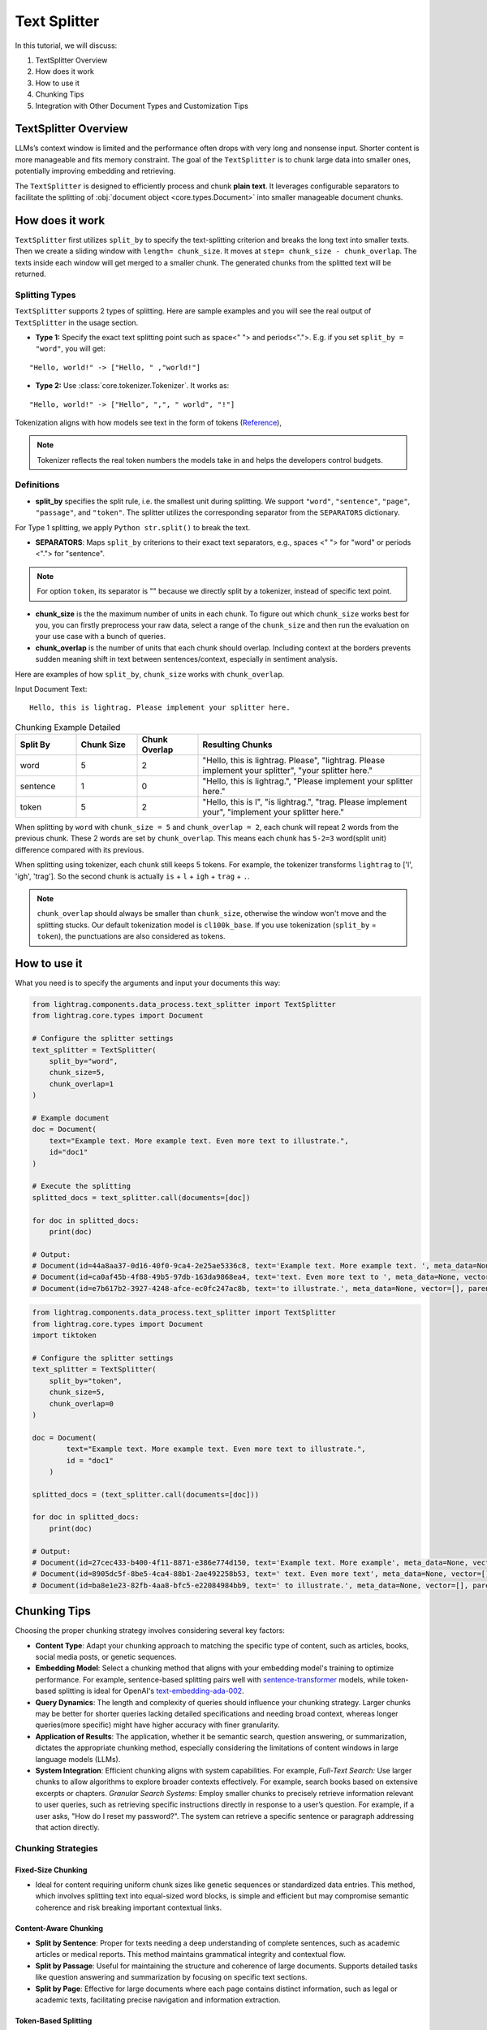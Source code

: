 Text Splitter
======================
.. .. admonition:: Author
..    :class: highlight

..    `Xiaoyi Gu <https://github.com/Alleria1809>`_

In this tutorial, we will discuss:

#. TextSplitter Overview

#. How does it work

#. How to use it

#. Chunking Tips

#. Integration with Other Document Types and Customization Tips

TextSplitter Overview
-----------------------------
LLMs’s context window is limited and the performance often drops with very long and nonsense input.
Shorter content is more manageable and fits memory constraint.
The goal of the ``TextSplitter`` is to chunk large data into smaller ones, potentially improving embedding and retrieving.

The ``TextSplitter`` is designed to efficiently process and chunk **plain text**.
It leverages configurable separators to facilitate the splitting of :obj:`document object <core.types.Document>` into smaller manageable document chunks.

How does it work
-----------------------------
``TextSplitter`` first utilizes ``split_by`` to specify the text-splitting criterion and breaks the long text into smaller texts.
Then we create a sliding window with ``length= chunk_size``. It moves at ``step= chunk_size - chunk_overlap``.
The texts inside each window will get merged to a smaller chunk. The generated chunks from the splitted text will be returned.

Splitting Types
^^^^^^^^^^^^^^^^^^^^^^^^^^^
``TextSplitter`` supports 2 types of splitting.
Here are sample examples and you will see the real output of ``TextSplitter`` in the usage section.

* **Type 1:** Specify the exact text splitting point such as space<" "> and periods<".">. E.g. if you set ``split_by = "word"``, you will get:

::

    "Hello, world!" -> ["Hello, " ,"world!"]

* **Type 2:** Use :class:`core.tokenizer.Tokenizer`. It works as:

::

    "Hello, world!" -> ["Hello", ",", " world", "!"]

Tokenization aligns with how models see text in the form of tokens (`Reference <https://github.com/openai/openai-cookbook/blob/main/examples/How_to_count_tokens_with_tiktoken.ipynb>`_),

.. note::

    Tokenizer reflects the real token numbers the models take in and helps the developers control budgets.

Definitions
^^^^^^^^^^^^^^^^^^^^^^^^^^^

* **split_by** specifies the split rule, i.e. the smallest unit during splitting. We support ``"word"``, ``"sentence"``, ``"page"``, ``"passage"``, and ``"token"``. The splitter utilizes the corresponding separator from the ``SEPARATORS`` dictionary.
For Type 1 splitting, we apply ``Python str.split()`` to break the text.

* **SEPARATORS**: Maps ``split_by`` criterions to their exact text separators, e.g., spaces <" "> for "word" or periods <"."> for "sentence".

.. note::
    For option ``token``, its separator is "" because we directly split by a tokenizer, instead of specific text point.

* **chunk_size** is the the maximum number of units in each chunk. To figure out which ``chunk_size`` works best for you, you can firstly preprocess your raw data, select a range of the ``chunk_size`` and then run the evaluation on your use case with a bunch of queries.

* **chunk_overlap** is the number of units that each chunk should overlap. Including context at the borders prevents sudden meaning shift in text between sentences/context, especially in sentiment analysis.

Here are examples of how ``split_by``, ``chunk_size`` works with ``chunk_overlap``.

Input Document Text:

::

    Hello, this is lightrag. Please implement your splitter here.


.. list-table:: Chunking Example Detailed
   :widths: 15 15 15 55
   :header-rows: 1

   * - Split By
     - Chunk Size
     - Chunk Overlap
     - Resulting Chunks
   * - word
     - 5
     - 2
     - "Hello, this is lightrag. Please", "lightrag. Please implement your splitter", "your splitter here."
   * - sentence
     - 1
     - 0
     - "Hello, this is lightrag.", "Please implement your splitter here."
   * - token
     - 5
     - 2
     - "Hello, this is l", "is lightrag.", "trag. Please implement your", "implement your splitter here."

When splitting by ``word`` with ``chunk_size = 5`` and ``chunk_overlap = 2``,
each chunk will repeat 2 words from the previous chunk. These 2 words are set by ``chunk_overlap``.
This means each chunk has ``5-2=3`` word(split unit) difference compared with its previous.

When splitting using tokenizer, each chunk still keeps 5 tokens.
For example, the tokenizer transforms ``lightrag`` to ['l', 'igh', 'trag']. So the second chunk is actually ``is`` + ``l`` + ``igh`` + ``trag`` + ``.``.

.. note::
    ``chunk_overlap`` should always be smaller than ``chunk_size``, otherwise the window won't move and the splitting stucks.
    Our default tokenization model is ``cl100k_base``. If you use tokenization (``split_by`` = ``token``), the punctuations are also considered as tokens.

How to use it
-----------------------------
What you need is to specify the arguments and input your documents this way:

.. code-block:: python

    from lightrag.components.data_process.text_splitter import TextSplitter
    from lightrag.core.types import Document

    # Configure the splitter settings
    text_splitter = TextSplitter(
        split_by="word",
        chunk_size=5,
        chunk_overlap=1
    )

    # Example document
    doc = Document(
        text="Example text. More example text. Even more text to illustrate.",
        id="doc1"
    )

    # Execute the splitting
    splitted_docs = text_splitter.call(documents=[doc])

    for doc in splitted_docs:
        print(doc)

    # Output:
    # Document(id=44a8aa37-0d16-40f0-9ca4-2e25ae5336c8, text='Example text. More example text. ', meta_data=None, vector=[], parent_doc_id=doc1, order=0, score=None)
    # Document(id=ca0af45b-4f88-49b5-97db-163da9868ea4, text='text. Even more text to ', meta_data=None, vector=[], parent_doc_id=doc1, order=1, score=None)
    # Document(id=e7b617b2-3927-4248-afce-ec0fc247ac8b, text='to illustrate.', meta_data=None, vector=[], parent_doc_id=doc1, order=2, score=None)

.. code-block:: python

    from lightrag.components.data_process.text_splitter import TextSplitter
    from lightrag.core.types import Document
    import tiktoken

    # Configure the splitter settings
    text_splitter = TextSplitter(
        split_by="token",
        chunk_size=5,
        chunk_overlap=0
    )

    doc = Document(
            text="Example text. More example text. Even more text to illustrate.",
            id = "doc1"
        )

    splitted_docs = (text_splitter.call(documents=[doc]))

    for doc in splitted_docs:
        print(doc)

    # Output:
    # Document(id=27cec433-b400-4f11-8871-e386e774d150, text='Example text. More example', meta_data=None, vector=[], parent_doc_id=doc1, order=0, score=None)
    # Document(id=8905dc5f-8be5-4ca4-88b1-2ae492258b53, text=' text. Even more text', meta_data=None, vector=[], parent_doc_id=doc1, order=1, score=None)
    # Document(id=ba8e1e23-82fb-4aa8-bfc5-e22084984bb9, text=' to illustrate.', meta_data=None, vector=[], parent_doc_id=doc1, order=2, score=None)

Chunking Tips
-----------------------------
Choosing the proper chunking strategy involves considering several key factors:

- **Content Type**: Adapt your chunking approach to matching the specific type of content, such as articles, books, social media posts, or genetic sequences.
- **Embedding Model**: Select a chunking method that aligns with your embedding model's training to optimize performance. For example, sentence-based splitting pairs well with `sentence-transformer <https://huggingface.co/sentence-transformers>`_ models, while token-based splitting is ideal for OpenAI's `text-embedding-ada-002 <https://openai.com/index/new-and-improved-embedding-model>`_.
- **Query Dynamics**: The length and complexity of queries should influence your chunking strategy. Larger chunks may be better for shorter queries lacking detailed specifications and needing broad context, whereas longer queries(more specific) might have higher accuracy with finer granularity.
- **Application of Results**: The application, whether it be semantic search, question answering, or summarization, dictates the appropriate chunking method, especially considering the limitations of content windows in large language models (LLMs).
- **System Integration**: Efficient chunking aligns with system capabilities. For example, `Full-Text Search:` Use larger chunks to allow algorithms to explore broader contexts effectively. For example, search books based on extensive excerpts or chapters. `Granular Search Systems:` Employ smaller chunks to precisely retrieve information relevant to user queries, such as retrieving specific instructions directly in response to a user’s question. For example, if a user asks, "How do I reset my password?". The system can retrieve a specific sentence or paragraph addressing that action directly.

   
Chunking Strategies
^^^^^^^^^^^^^^^^^^^^^^^^^^^

Fixed-Size Chunking
""""""""""""""""""""""""""

- Ideal for content requiring uniform chunk sizes like genetic sequences or standardized data entries. This method, which involves splitting text into equal-sized word blocks, is simple and efficient but may compromise semantic coherence and risk breaking important contextual links.

Content-Aware Chunking
""""""""""""""""""""""""""

- **Split by Sentence**: Proper for texts needing a deep understanding of complete sentences, such as academic articles or medical reports. This method maintains grammatical integrity and contextual flow.
- **Split by Passage**: Useful for maintaining the structure and coherence of large documents. Supports detailed tasks like question answering and summarization by focusing on specific text sections.
- **Split by Page**: Effective for large documents where each page contains distinct information, such as legal or academic texts, facilitating precise navigation and information extraction.

Token-Based Splitting
""""""""""""""""""""""""""

- Beneficial for scenarios where embedding models have strict token limitations. This method divides text based on token count, optimizing compatibility with LLMs like GPT, though it may slow down processing due to model complexities.

Upcoming Splitting Features
""""""""""""""""""""""""""""""""

- **Semantic Splitting**: Focuses on grouping texts by meaning rather than structure, enhancing the relevance for thematic searches or advanced contextual retrieval tasks.

Integration with Other Document Types
----------------------------------------------------------
This functionality is ideal for segmenting texts into sentences, words, pages, or passages, which can then be processed further for NLP applications.
For **PDFs**, developers will need to extract the text before using the splitter. Libraries like ``PyPDF2`` or ``PDFMiner`` can be utilized for this purpose.
``LightRAG``'s future implementations will introduce splitters for ``JSON``, ``HTML``, ``markdown``, and ``code``.

Customization Tips
-----------------------------
You can also customize the ``SEPARATORS``. For example, by defining ``SEPARATORS`` = ``{"question": "?"} ``and setting ``split_by = "question"``, the document will be split at each ``?``, ideal for processing text structured
as a series of questions. If you need to customize :class:`core.tokenizer.Tokenizer`, please check `Reference <https://github.com/openai/openai-cookbook/blob/main/examples/How_to_count_tokens_with_tiktoken.ipynb>`_.
